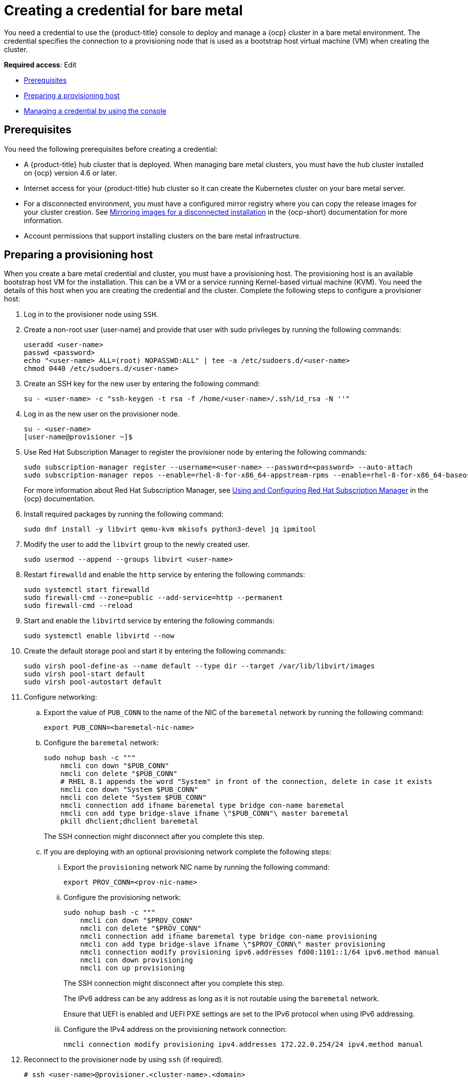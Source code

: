 [#creating-a-credential-for-bare-metal]
= Creating a credential for bare metal

You need a credential to use the {product-title} console to deploy and manage a {ocp} cluster in a bare metal environment. The credential specifies the connection to a provisioning node that is used as a bootstrap host virtual machine (VM) when creating the cluster. 

**Required access**: Edit

* <<bare_cred_prerequisites,Prerequisites>>
* <<bare-set-up-provisioning,Preparing a provisioning host>>
* <<bare_cred,Managing a credential by using the console>>

[#bare_cred_prerequisites]
== Prerequisites

You need the following prerequisites before creating a credential:

* A {product-title} hub cluster that is deployed. When managing bare metal clusters, you must have the hub cluster installed on {ocp} version 4.6 or later.
* Internet access for your {product-title} hub cluster so it can create the Kubernetes cluster on your bare metal server.
* For a disconnected environment, you must have a configured mirror registry where you can copy the release images for your cluster creation. See https://access.redhat.com/documentation/en-us/openshift_container_platform/4.9/html/installing/installing-mirroring-installation-images[Mirroring images for a disconnected installation] in the {ocp-short} documentation for more information.
* Account permissions that support installing clusters on the bare metal infrastructure.

[#bare-set-up-provisioning]
== Preparing a provisioning host

When you create a bare metal credential and cluster, you must have a provisioning host. The provisioning host is an available bootstrap host VM for the installation. This can be a VM or a service running Kernel-based virtual machine (KVM). You need the details of this host when you are creating the credential and the cluster. Complete the following steps to configure a provisioner host:

. Log in to the provisioner node using `SSH`.

. Create a non-root user (user-name) and provide that user with sudo privileges by running the following commands:
+
----
useradd <user-name>
passwd <password>
echo "<user-name> ALL=(root) NOPASSWD:ALL" | tee -a /etc/sudoers.d/<user-name>
chmod 0440 /etc/sudoers.d/<user-name>
----

. Create an SSH key for the new user by entering the following command:
+
----
su - <user-name> -c "ssh-keygen -t rsa -f /home/<user-name>/.ssh/id_rsa -N ''"
----

. Log in as the new user on the provisioner node.
+
----
su - <user-name>
[user-name@provisioner ~]$
----

. Use Red Hat Subscription Manager to register the provisioner node by entering the following commands:
+
----
sudo subscription-manager register --username=<user-name> --password=<password> --auto-attach
sudo subscription-manager repos --enable=rhel-8-for-x86_64-appstream-rpms --enable=rhel-8-for-x86_64-baseos-rpms
----
+
For more information about Red Hat Subscription Manager, see https://access.redhat.com/documentation/en-us/red_hat_subscription_management/1/html-single/rhsm/index[Using and Configuring Red Hat Subscription Manager] in the {ocp} documentation.

. Install required packages by running the following command:
+
----
sudo dnf install -y libvirt qemu-kvm mkisofs python3-devel jq ipmitool
----

. Modify the user to add the `libvirt` group to the newly created user.
+
----
sudo usermod --append --groups libvirt <user-name>
----

. Restart `firewalld` and enable the `http` service by entering the following commands:
+
----
sudo systemctl start firewalld
sudo firewall-cmd --zone=public --add-service=http --permanent
sudo firewall-cmd --reload
----

. Start and enable the `libvirtd` service by entering the following commands:
+
----
sudo systemctl enable libvirtd --now
----

. Create the default storage pool and start it by entering the following commands:
+
----
sudo virsh pool-define-as --name default --type dir --target /var/lib/libvirt/images
sudo virsh pool-start default
sudo virsh pool-autostart default
----

. Configure networking:
+
.. Export the value of `PUB_CONN` to the name of the NIC of the `baremetal` network by running the following command:
+
----
export PUB_CONN=<baremetal-nic-name>
----

.. Configure the `baremetal` network:
+
----
sudo nohup bash -c """
    nmcli con down "$PUB_CONN"
    nmcli con delete "$PUB_CONN"
    # RHEL 8.1 appends the word "System" in front of the connection, delete in case it exists
    nmcli con down "System $PUB_CONN"
    nmcli con delete "System $PUB_CONN"
    nmcli connection add ifname baremetal type bridge con-name baremetal
    nmcli con add type bridge-slave ifname \"$PUB_CONN"\ master baremetal
    pkill dhclient;dhclient baremetal
----
+
The SSH connection might disconnect after you complete this step.

.. If you are deploying with an optional provisioning network complete the following steps:

... Export the `provisioning` network NIC name by running the following command:
+
----
export PROV_CONN=<prov-nic-name>
----

... Configure the provisioning network:
+
----
sudo nohup bash -c """
    nmcli con down "$PROV_CONN"
    nmcli con delete "$PROV_CONN"
    nmcli connection add ifname baremetal type bridge con-name provisioning
    nmcli con add type bridge-slave ifname \"$PROV_CONN\" master provisioning
    nmcli connection modify provisioning ipv6.addresses fd00:1101::1/64 ipv6.method manual
    nmcli con down provisioning
    nmcli con up provisioning
----
+
The SSH connection might disconnect after you complete this step.
+
The IPv6 address can be any address as long as it is not routable using the `baremetal` network.
+
Ensure that UEFI is enabled and UEFI PXE settings are set to the IPv6 protocol when using IPv6 addressing.


... Configure the IPv4 address on the provisioning network connection:
+
----
nmcli connection modify provisioning ipv4.addresses 172.22.0.254/24 ipv4.method manual
----

. Reconnect to the provisioner node by using `ssh` (if required).
+
----
# ssh <user-name>@provisioner.<cluster-name>.<domain>
----

. Verify the connection bridges have been correctly created by running the following command:
+
----
sudo nmcli con show
----
+
Your returned results resemble the following content:
+
[frame=none,grid=none,cols="15%,60%,5%,10%"]
|====
| NAME | UUID | TYPE | DEVICE
| baremetal | 4d5133a5-8351-4bb9-bfd4-3af264801530 | bridge | baremetal
| provisioning | 43942805-017f-4d7d-a2c2-7cb3324482ed | bridge | provisioning
| virbr0 | d9bca40f-eee1-410b-8879-a2d4bb0465e7 | bridge | virbr0
| bridge-slave-eno1 | 76a8ed50-c7e5-4999-b4f6-6d9014dd0812 | ethernet | eno1
| bridge-slave-eno2 | f31c3353-54b7-48de-893a-02d2b34c4736 | ethernet | eno2
|====

. Create a `pull-secret.txt` file by completing the following steps:
+
----
vim pull-secret.txt
----
+
.. In a web browser, navigate to https://console.redhat.com/openshift/install/metal/user-provisioned[Install OpenShift on Bare Metal with user-provisioned infrastructure], and scroll down to the _Downloads_ section. 
.. Click *Copy pull secret*. 
.. Paste the contents into the `pull-secret.txt` file and save the contents in the home directory of the `user-name` user. 

You are ready to create your bare metal credential. 

[#bare_cred]
== Managing a credential by using the console

To create a credential from the {product-title} console, complete the steps in the console. 

Start at the navigation menu. Click *Credentials* to choose from existing credential options. *Tip:* Create a namespace specifically to host your credentials, both for convenience and added security.

. You can optionally add a _Base DNS domain_ for your credential. If you add the base DNS domain to the credential, it is automatically populated in the correct field when you create a cluster with this credential. If you do not add the DNS domain, you can add it when you create your cluster.
. Add your _libvirt URI_. The libvirt URI is for your provisioning node that you created for your bootstrap node. Your libvirt URI should resemble the following example: 
+
----
<qemu+ssh>:://<user-name>@<provision-host.com>/system
----
+
* Replace `qemu+ssh` with your method of connecting to the libvirt daemon on the provisioning host.
* Replace `user-name` with the user name that has access to create the bootstrap node on the provisioning host. 
* Replace `provision-host.com` with a link to your provisioning host. This can be either an IP address or a fully-qualified domain name address.
+
See https://libvirt.org/uri.html[Connection URIs] for more information.
. Add a list of your SSH known hosts for the provisioning host. This value can be an IP address or a fully-qualified domain name address, but is best to use the same format that you used in the libvirt URI value.  
. [[disconnected]]For disconnected installations only: Complete the fields in the *Configuration for disconnected installation* subsection with the required information:
+
* _Image registry mirror_: This value contains the disconnected registry path. The path contains the hostname, port, and repository path to all of the installation images for disconnected installations. Example: `repository.com:5000/openshift/ocp-release`.
+
The path creates an image content source policy mapping in the `install-config.yaml` to the {ocp} release images. As an example, `repository.com:5000` produces this `imageContentSource` content:
+
[source,yaml]
----
imageContentSources:
- mirrors:
  - registry.example.com:5000/ocp4
  source: quay.io/openshift-release-dev/ocp-release-nightly
- mirrors:
  - registry.example.com:5000/ocp4
  source: quay.io/openshift-release-dev/ocp-release
- mirrors:
  - registry.example.com:5000/ocp4
  source: quay.io/openshift-release-dev/ocp-v4.0-art-dev
----
* _Bootstrap OS image_: This value contains the URL to the image to use for the bootstrap machine.
* _Cluster OS image_: This value contains the URL to the image to use for {ocp} cluster machines. 
* _Additional trust bundle_: This value provides the contents of the certificate file that is required to access the mirror registry.
+
*Note:* If you are deploying managed clusters from a hub that is in a disconnected environment, and want them to be automatically imported post install, add an Image Content Source Policy to the `install-config.yaml` file by using the `YAML` editor. A sample entry is shown in the following example: 
+
[source,yaml]
----
imageContentSources:
- mirrors:
  - registry.example.com:5000/rhacm2
  source: registry.redhat.io/rhacm2
----

. [[proxy-bare]]If you want to enable a proxy, enter the proxy information: 
+
* HTTP proxy URL: The URL that should be used as a proxy for `HTTP` traffic. 

* HTTPS proxy URL: The secure proxy URL that should be used for `HTTPS` traffic. If no value is provided, the same value as the `HTTP Proxy URL` is used for both `HTTP` and `HTTPS`. 

* No proxy domains: A comma-separated list of domains that should bypass the proxy. Begin a domain name with a period `.` to include all of the subdomains that are in that domain. Add and asterisk `*` to bypass the proxy for all destinations. 

* Additional trust bundle: The contents of the certificate file that is required to access the mirror registry.

. Enter your _Red Hat OpenShift pull secret_.
You can download your pull secret from https://cloud.redhat.com/openshift/install/pull-secret[Pull secret].
. Add your _SSH private key_ and your _SSH public key_ so you can access the cluster.
You can use an existing key, or use a key generation program to create a new one.
See https://access.redhat.com/documentation/en-us/openshift_container_platform/4.6/html/installing_on_bare_metal/installing-on-bare-metal#ssh-agent-using_installing-bare-metal[Generating an SSH private key and adding it to the agent] for more information about how to generate a key.

You can create a cluster that uses this credential by completing the steps in link:../clusters/create_bare.adoc#creating-a-cluster-on-bare-metal[Creating a cluster on bare metal].

You can edit your credential in the console. 

When you are no longer managing a cluster that is using a credential, delete the credential to protect the information in the credential. Select *Actions* to delete in bulk, or select the options menu beside the credential that you want to delete.
